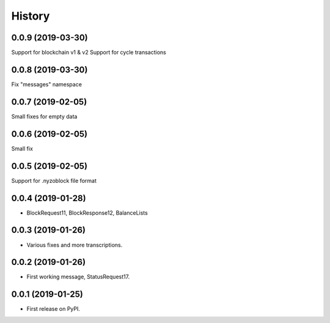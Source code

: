 =======
History
=======

0.0.9 (2019-03-30)
------------------

Support for blockchain v1 & v2
Support for cycle transactions


0.0.8 (2019-03-30)
------------------

Fix "messages" namespace

0.0.7 (2019-02-05)
------------------

Small fixes for empty data

0.0.6 (2019-02-05)
------------------

Small fix

0.0.5 (2019-02-05)
------------------

Support for .nyzoblock file format

0.0.4 (2019-01-28)
------------------

* BlockRequest11, BlockResponse12, BalanceLists

0.0.3 (2019-01-26)
------------------

* Various fixes and more transcriptions.

0.0.2 (2019-01-26)
------------------

* First working message, StatusRequest17.


0.0.1 (2019-01-25)
------------------

* First release on PyPI.

